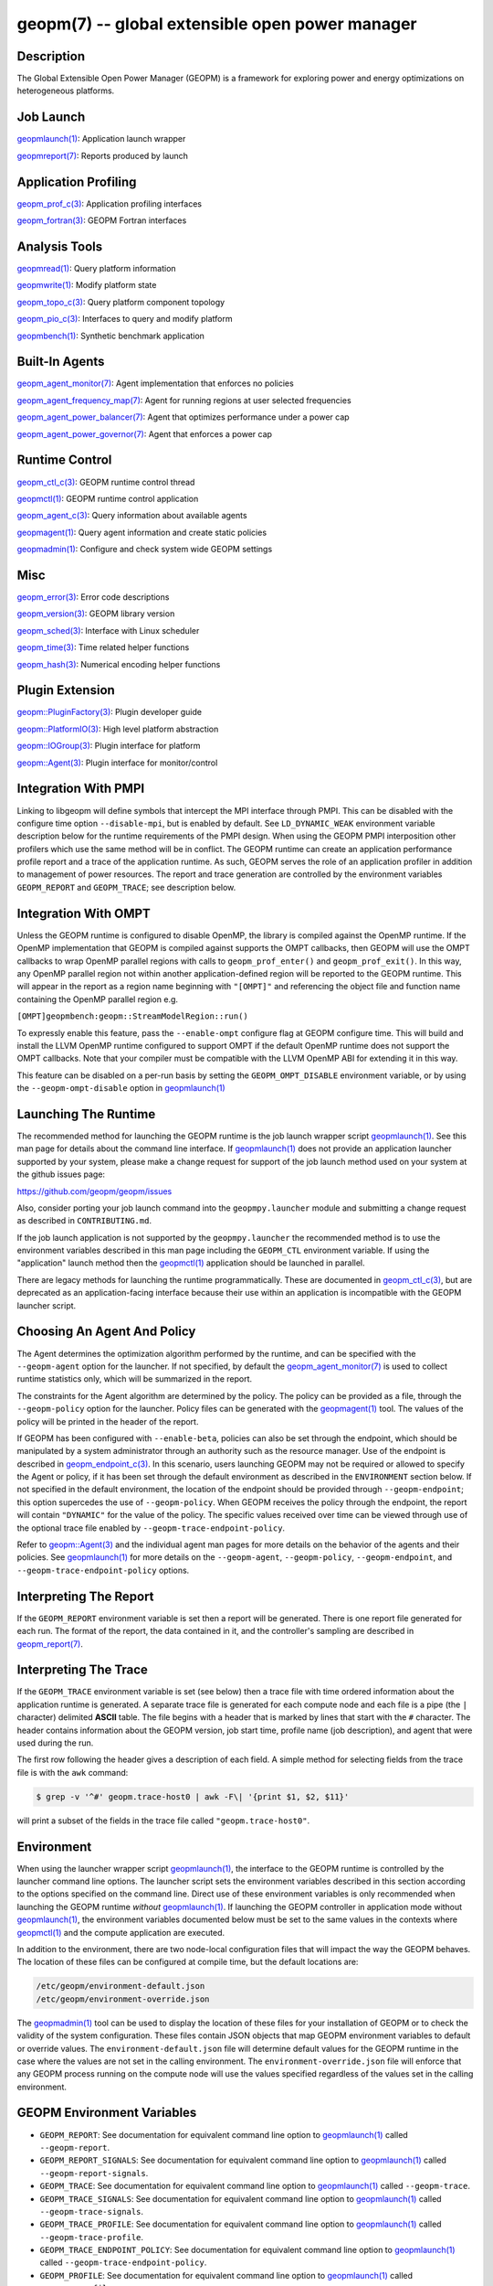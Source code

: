 
geopm(7) -- global extensible open power manager
================================================


Description
-----------

The Global Extensible Open Power Manager (GEOPM) is a framework for
exploring power and energy optimizations on heterogeneous platforms.

Job Launch
----------

`geopmlaunch(1) <geopmlaunch.1.html>`_\ : Application launch wrapper

`geopmreport(7) <geopm_report.7.html>`_\ : Reports produced by launch

Application Profiling
---------------------

`geopm_prof_c(3) <geopm_prof_c.3.html>`_\ : Application profiling interfaces

`geopm_fortran(3) <geopm_fortran.3.html>`_\ : GEOPM Fortran interfaces

Analysis Tools
--------------

`geopmread(1) <geopmread.1.html>`_\ : Query platform information

`geopmwrite(1) <geopmwrite.1.html>`_\ : Modify platform state

`geopm_topo_c(3) <geopm_topo_c.3.html>`_\ : Query platform component topology

`geopm_pio_c(3) <geopm_pio_c.3.html>`_\ : Interfaces to query and modify platform

`geopmbench(1) <geopmbench.1.html>`_\ : Synthetic benchmark application

Built-In Agents
---------------

`geopm_agent_monitor(7) <geopm_agent_monitor.7.html>`_\ : Agent implementation that enforces no policies

`geopm_agent_frequency_map(7) <geopm_agent_frequency_map.7.html>`_\ : Agent for running regions at user selected frequencies

`geopm_agent_power_balancer(7) <geopm_agent_power_balancer.7.html>`_\ : Agent that optimizes performance under a power cap

`geopm_agent_power_governor(7) <geopm_agent_power_governor.7.html>`_\ : Agent that enforces a power cap

Runtime Control
---------------

`geopm_ctl_c(3) <geopm_ctl_c.3.html>`_\ : GEOPM runtime control thread

`geopmctl(1) <geopmctl.1.html>`_\ : GEOPM runtime control application

`geopm_agent_c(3) <geopm_agent_c.3.html>`_\ : Query information about available agents

`geopmagent(1) <geopmagent.1.html>`_\ : Query agent information and create static policies

`geopmadmin(1) <geopmadmin.1.html>`_\ : Configure and check system wide GEOPM settings

Misc
----

`geopm_error(3) <geopm_error.3.html>`_\ : Error code descriptions

`geopm_version(3) <geopm_version.3.html>`_\ : GEOPM library version

`geopm_sched(3) <geopm_sched.3.html>`_\ : Interface with Linux scheduler

`geopm_time(3) <geopm_time.3.html>`_\ : Time related helper functions

`geopm_hash(3) <geopm_hash.3.html>`_\ : Numerical encoding helper functions

Plugin Extension
----------------

`geopm::PluginFactory(3) <GEOPM_CXX_MAN_PluginFactory.3.html>`_\ : Plugin developer guide

`geopm::PlatformIO(3) <GEOPM_CXX_MAN_PlatformIO.3.html>`_\ : High level platform abstraction

`geopm::IOGroup(3) <GEOPM_CXX_MAN_IOGroup.3.html>`_\ : Plugin interface for platform

`geopm::Agent(3) <GEOPM_CXX_MAN_Agent.3.html>`_\ : Plugin interface for monitor/control

Integration With PMPI
---------------------

Linking to libgeopm will define symbols that intercept the MPI
interface through PMPI.  This can be disabled with the configure time
option ``--disable-mpi``\ , but is enabled by default.  See
``LD_DYNAMIC_WEAK`` environment variable description below for the
runtime requirements of the PMPI design.  When using the GEOPM PMPI
interposition other profilers which use the same method will be in
conflict.  The GEOPM runtime can create an application performance
profile report and a trace of the application runtime.  As such, GEOPM
serves the role of an application profiler in addition to management
of power resources.  The report and trace generation are controlled by
the environment variables ``GEOPM_REPORT`` and ``GEOPM_TRACE``\ ; see
description below.

Integration With OMPT
---------------------

Unless the GEOPM runtime is configured to disable OpenMP, the library
is compiled against the OpenMP runtime.  If the OpenMP implementation
that GEOPM is compiled against supports the OMPT callbacks, then GEOPM
will use the OMPT callbacks to wrap OpenMP parallel regions with calls
to ``geopm_prof_enter()`` and ``geopm_prof_exit()``.  In this way, any
OpenMP parallel region not within another application-defined region
will be reported to the GEOPM runtime.  This will appear in the report
as a region name beginning with ``"[OMPT]"`` and referencing the object
file and function name containing the OpenMP parallel region e.g.

``[OMPT]geopmbench:geopm::StreamModelRegion::run()``

To expressly enable this feature, pass the ``--enable-ompt`` configure
flag at GEOPM configure time.  This will build and install the LLVM OpenMP
runtime configured to support OMPT if the default OpenMP runtime does
not support the OMPT callbacks.  Note that your compiler must be
compatible with the LLVM OpenMP ABI for extending it in this way.

This feature can be disabled on a per-run basis by setting the
``GEOPM_OMPT_DISABLE`` environment variable, or by using the
``--geopm-ompt-disable`` option in `geopmlaunch(1) <geopmlaunch.1.html>`_

Launching The Runtime
---------------------

The recommended method for launching the GEOPM runtime is the job
launch wrapper script `geopmlaunch(1) <geopmlaunch.1.html>`_.  See this man page for
details about the command line interface.  If `geopmlaunch(1) <geopmlaunch.1.html>`_ does
not provide an application launcher supported by your system, please
make a change request for support of the job launch method used on
your system at the github issues page:

https://github.com/geopm/geopm/issues

Also, consider porting your job launch command into the
``geopmpy.launcher`` module and submitting a change request as described
in ``CONTRIBUTING.md``.

If the job launch application is not supported by the ``geopmpy.launcher``
the recommended method is to use the environment variables described
in this man page including the ``GEOPM_CTL`` environment variable.
If using the "application" launch method then the `geopmctl(1) <geopmctl.1.html>`_
application should be launched in parallel.

There are legacy methods for launching the runtime programmatically.
These are documented in `geopm_ctl_c(3) <geopm_ctl_c.3.html>`_\ , but are deprecated as an
application-facing interface because their use within an application
is incompatible with the GEOPM launcher script.

Choosing An Agent And Policy
----------------------------

The Agent determines the optimization algorithm performed by the
runtime, and can be specified with the ``--geopm-agent`` option for the
launcher.  If not specified, by default the `geopm_agent_monitor(7) <geopm_agent_monitor.7.html>`_
is used to collect runtime statistics only, which will be summarized
in the report.

The constraints for the Agent algorithm are determined by the policy.
The policy can be provided as a file, through the ``--geopm-policy``
option for the launcher.  Policy files can be generated with the
`geopmagent(1) <geopmagent.1.html>`_ tool.  The values of the policy will be printed
in the header of the report.

If GEOPM has been configured with ``--enable-beta``\ , policies can also
be set through the endpoint, which should be manipulated by a system
administrator through an authority such as the resource manager.  Use
of the endpoint is described in `geopm_endpoint_c(3) <geopm_endpoint_c.3.html>`_.  In this
scenario, users launching GEOPM may not be required or allowed to
specify the Agent or policy, if it has been set through the default
environment as described in the ``ENVIRONMENT`` section below.  If not
specified in the default environment, the location of the endpoint
should be provided through ``--geopm-endpoint``\ ; this option supercedes
the use of ``--geopm-policy``.  When GEOPM receives the policy through
the endpoint, the report will contain ``"DYNAMIC"`` for the value of the
policy.  The specific values received over time can be viewed through
use of the optional trace file enabled by
``--geopm-trace-endpoint-policy``.

Refer to `geopm::Agent(3) <GEOPM_CXX_MAN_Agent.3.html>`_ and the individual agent man pages for more
details on the behavior of the agents and their policies.  See
`geopmlaunch(1) <geopmlaunch.1.html>`_ for more details on the ``--geopm-agent``\ ,
``--geopm-policy``\ , ``--geopm-endpoint``\ , and
``--geopm-trace-endpoint-policy`` options.

Interpreting The Report
-----------------------

If the ``GEOPM_REPORT`` environment variable is set then a report will
be generated.  There is one report file generated for each run.  The
format of the report, the data contained in it, and the controller's
sampling are described in `geopm_report(7) <geopm_report.7.html>`_.

Interpreting The Trace
----------------------

If the ``GEOPM_TRACE`` environment variable is set (see below) then a
trace file with time ordered information about the application runtime
is generated.  A separate trace file is generated for each compute
node and each file is a pipe (the ``|`` character) delimited **ASCII**
table. The file begins with a header that is marked by lines that
start with the ``#`` character.  The header contains information about
the GEOPM version, job start time, profile name (job description), and
agent that were used during the run.

The first row following the header gives a description of each field.
A simple method for selecting fields from the trace file is with the
``awk`` command:

.. code-block:: bash

   $ grep -v '^#' geopm.trace-host0 | awk -F\| '{print $1, $2, $11}'


will print a subset of the fields in the trace file called
``"geopm.trace-host0"``.

Environment
-----------

When using the launcher wrapper script `geopmlaunch(1) <geopmlaunch.1.html>`_\ , the
interface to the GEOPM runtime is controlled by the launcher command
line options.  The launcher script sets the environment variables
described in this section according to the options specified on the
command line.  Direct use of these environment variables is only
recommended when launching the GEOPM runtime *without*
`geopmlaunch(1) <geopmlaunch.1.html>`_.  If launching the GEOPM controller in application
mode without `geopmlaunch(1) <geopmlaunch.1.html>`_\ , the environment variables documented
below must be set to the same values in the contexts where
`geopmctl(1) <geopmctl.1.html>`_ and the compute application are executed.

In addition to the environment, there are two node-local configuration
files that will impact the way the GEOPM behaves.  The location of
these files can be configured at compile time, but the default
locations are:

.. code-block::

   /etc/geopm/environment-default.json
   /etc/geopm/environment-override.json


The `geopmadmin(1) <geopmadmin.1.html>`_ tool can be used to display the location of
these files for your installation of GEOPM or to check the validity of
the system configuration.  These files contain JSON objects that map
GEOPM environment variables to default or override values.  The
``environment-default.json`` file will determine default values for the
GEOPM runtime in the case where the values are not set in the calling
environment.  The ``environment-override.json`` file will enforce that
any GEOPM process running on the compute node will use the values
specified regardless of the values set in the calling environment.

GEOPM Environment Variables
---------------------------


*
  ``GEOPM_REPORT``\ :
  See documentation for equivalent command line option to
  `geopmlaunch(1) <geopmlaunch.1.html>`_ called ``--geopm-report``.

*
  ``GEOPM_REPORT_SIGNALS``\ :
  See documentation for equivalent command line option to
  `geopmlaunch(1) <geopmlaunch.1.html>`_ called ``--geopm-report-signals``.

*
  ``GEOPM_TRACE``\ :
  See documentation for equivalent command line option to
  `geopmlaunch(1) <geopmlaunch.1.html>`_ called ``--geopm-trace``.

*
  ``GEOPM_TRACE_SIGNALS``\ :
  See documentation for equivalent command line option to
  `geopmlaunch(1) <geopmlaunch.1.html>`_ called ``--geopm-trace-signals``.

*
  ``GEOPM_TRACE_PROFILE``\ :
  See documentation for equivalent command line option to
  `geopmlaunch(1) <geopmlaunch.1.html>`_ called ``--geopm-trace-profile``.

*
  ``GEOPM_TRACE_ENDPOINT_POLICY``\ :
  See documentation for equivalent command line option to
  `geopmlaunch(1) <geopmlaunch.1.html>`_ called ``--geopm-trace-endpoint-policy``.

*
  ``GEOPM_PROFILE``\ :
  See documentation for equivalent command line option to
  `geopmlaunch(1) <geopmlaunch.1.html>`_ called ``--geopm-profile``.

*
  ``GEOPM_CTL``\ :
  See documentation for equivalent command line option to
  `geopmlaunch(1) <geopmlaunch.1.html>`_ called ``--geopm-ctl``.

*
  ``GEOPM_AGENT``\ :
  See documentation for equivalent command line option to
  `geopmlaunch(1) <geopmlaunch.1.html>`_ called ``--geopm-agent``.

*
  ``GEOPM_POLICY``\ :
  See documentation for equivalent command line option to
  `geopmlaunch(1) <geopmlaunch.1.html>`_ called ``--geopm-policy``.

*
  ``GEOPM_ENDPOINT``\ :
  See documentation for equivalent command line option to
  `geopmlaunch(1) <geopmlaunch.1.html>`_ called ``--geopm-endpoint``.

*
  ``GEOPM_SHMKEY``\ :
  See documentation for equivalent command line option to
  `geopmlaunch(1) <geopmlaunch.1.html>`_ called ``--geopm-shmkey``.

*
  ``GEOPM_TIMEOUT``\ :
  See documentation for equivalent command line option to
  `geopmlaunch(1) <geopmlaunch.1.html>`_ called ``--geopm-timeout``.

*
  ``GEOPM_PLUGIN_PATH``\ :
  See documentation for equivalent command line option to
  `geopmlaunch(1) <geopmlaunch.1.html>`_ called ``--geopm-plugin-path``.

*
  ``GEOPM_DEBUG_ATTACH``\ :
  See documentation for equivalent command line option to
  `geopmlaunch(1) <geopmlaunch.1.html>`_ called ``--geopm-debug-attach``.

*
  ``GEOPM_DISABLE_HYPERTHREADS``\ :
  See documentation for equivalent command line option to
  `geopmlaunch(1) <geopmlaunch.1.html>`_ called ``--geopm-hyperthreads-disable``.

*
  ``GEOPM_OMPT_DISABLE``\ :
  Disable OpenMP region detection as described in `INTEGRATION WITH OMPT <INTEGRATION WITH OMPT_>`_.
  See documentation for equivalent command line option to `geopmlaunch(1) <geopmlaunch.1.html>`_
  called ``--geopm-ompt-disable``.

Other Environment Variables
---------------------------


*
  ``LD_DYNAMIC_WEAK``\ :
  The `geopmlaunch(1) <geopmlaunch.1.html>`_ tool will preload ``libgeopm.so`` for all
  applications, so the use of ``LD_DYNAMIC_WEAK`` is not required when
  using `geopmlaunch(1) <geopmlaunch.1.html>`_.  When not using `geopmlaunch(1) <geopmlaunch.1.html>`_
  setting ``LD_DYNAMIC_WEAK`` may be required, see next paragraph for
  details.

  When dynamically linking an application to ``libgeopm`` for any
  features supported by the PMPI profiling of the MPI runtime it may
  be required that the ``LD_DYNAMIC_WEAK`` environment variable be set
  at runtime as is documented in the `ld.so(8) <http://man7.org/linux/man-pages/man8/ld.so.8.html>`_ man page.  When
  dynamically linking an application, if care is taken to link the
  ``libgeopm`` library before linking the library providing the weak MPI
  symbols, e.g. ``"-lgeopm -lmpi"``, linking order precedence will
  enforce the required override of the MPI interface symbols and the
  ``LD_DYNAMIC_WEAK`` environment variable is not required at runtime.

See Also
--------

`geopmpy(7) <geopmpy.7.html>`_\ ,
`geopmdpy(7) <geopmdpy.7.html>`_\ ,
`geopm_agent_frequency_map(7) <geopm_agent_frequency_map.7.html>`_\ ,
`geopm_agent_monitor(7) <geopm_agent_monitor.7.html>`_\ ,
`geopm_agent_power_balancer(7) <geopm_agent_power_balancer.7.html>`_\ ,
`geopm_agent_power_governor(7) <geopm_agent_power_governor.7.html>`_\ ,
`geopm_pio(7) <geopm_pio.7.html>`_,
`geopm_pio_cnl(7) <geopm_pio_cnl.7.html>`_,
`geopm_pio_cpuinfo(7) <geopm_pio_cpuinfo.7.html>`_\ ,
`geopm_pio_dcgm(7) <geopm_pio_dcgm.7.html>`_\ ,
`geopm_pio_levelzero(7) <geopm_pio_levelzero.7.html>`_\ ,
`geopm_pio_msr(7) <geopm_pio_msr.7.html>`_\ ,
`geopm_pio_nvml(7) <geopm_pio_nvml.7.html>`_\ ,
`geopm_pio_sst(7) <geopm_pio_sst.7.html>`_\ ,
`geopm_pio_time(7) <geopm_pio_time.7.html>`_\ ,
`geopm_report(7) <geopm_report.7.html>`_\ ,
`geopm_agent_c(3) <geopm_agent_c.3.html>`_\ ,
`geopm_ctl_c(3) <geopm_ctl_c.3.html>`_\ ,
`geopm_error(3) <geopm_error.3.html>`_\ ,
`geopm_fortran(3) <geopm_fortran.3.html>`_\ ,
`geopm_hash(3) <geopm_hash.3.html>`_\ ,
`geopm_policystore_c(3) <geopm_policystore_c.3.html>`_\ ,
`geopm_pio_c(3) <geopm_pio_c.3.html>`_\ ,
`geopm_prof_c(3) <geopm_prof_c.3.html>`_\ ,
`geopm_sched(3) <geopm_sched.3.html>`_\ ,
`geopm_time(3) <geopm_time.3.html>`_\ ,
`geopm_version(3) <geopm_version.3.html>`_\ ,
`geopm::Agent(3) <GEOPM_CXX_MAN_Agent.3.html>`_\ ,
`geopm::Agg(3) <GEOPM_CXX_MAN_Agg.3.html>`_\ ,
`geopm::CircularBuffer(3) <GEOPM_CXX_MAN_CircularBuffer.3.html>`_\ ,
`geopm::CpuinfoIOGroup(3) <GEOPM_CXX_MAN_CpuinfoIOGroup.3.html>`_\ ,
`geopm::Exception(3) <GEOPM_CXX_MAN_Exception.3.html>`_\ ,
`geopm::Helper(3) <GEOPM_CXX_MAN_Helper.3.html>`_\ ,
`geopm::IOGroup(3) <GEOPM_CXX_MAN_IOGroup.3.html>`_\ ,
`geopm::MSRIO(3) <GEOPM_CXX_MAN_MSRIO.3.html>`_\ ,
`geopm::MSRIOGroup(3) <GEOPM_CXX_MAN_MSRIOGroup.3.html>`_\ ,
`geopm::PlatformIO(3) <GEOPM_CXX_MAN_PlatformIO.3.html>`_\ ,
`geopm::PlatformTopo(3) <GEOPM_CXX_MAN_PlatformTopo.3.html>`_\ ,
`geopm::PluginFactory(3) <GEOPM_CXX_MAN_PluginFactory.3.html>`_\ ,
`geopm::PowerBalancer(3) <GEOPM_CXX_MAN_PowerBalancer.3.html>`_\ ,
`geopm::PowerGovernor(3) <GEOPM_CXX_MAN_PowerGovernor.3.html>`_\ ,
`geopm::ProfileIOGroup(3) <GEOPM_CXX_MAN_ProfileIOGroup.3.html>`_\ ,
`geopm::RegionAggregator(3) <GEOPM_CXX_MAN_RegionAggregator.3.html>`_\ ,
`geopm::SharedMemory(3) <GEOPM_CXX_MAN_SharedMemory.3.html>`_\ ,
`geopm::TimeIOGroup(3) <GEOPM_CXX_MAN_TimeIOGroup.3.html>`_\ ,
`geopmadmin(1) <geopmadmin.1.html>`_\ ,
`geopmagent(1) <geopmagent.1.html>`_\ ,
`geopmbench(1) <geopmbench.1.html>`_\ ,
`geopmctl(1) <geopmctl.1.html>`_\ ,
`geopmlaunch(1) <geopmlaunch.1.html>`_\ ,
`geopmread(1) <geopmread.1.html>`_\ ,
`geopmwrite(1) <geopmwrite.1.html>`_\ ,
`geopmaccess(1) <geopmaccess.1.html>`_\ ,
`geopmsession(1) <geopmsession.1.html>`_\ ,
`ld.so(8) <http://man7.org/linux/man-pages/man8/ld.so.8.html>`_

